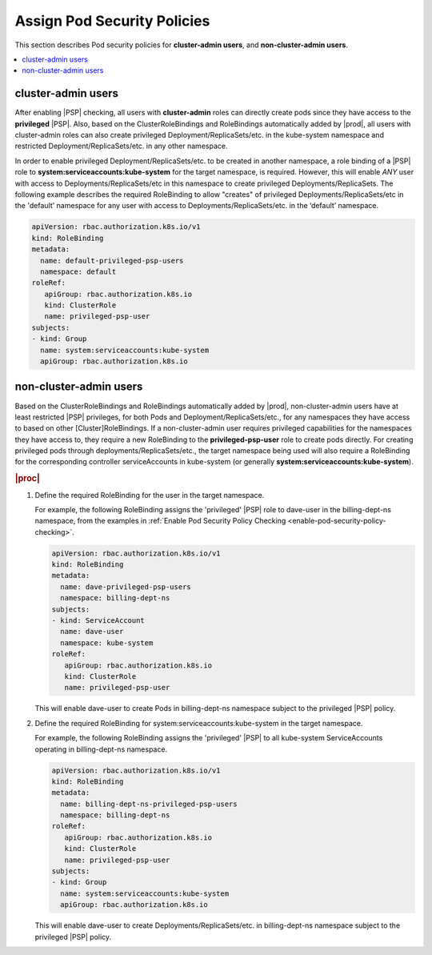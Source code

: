 
.. ler1590089128119
.. _assign-pod-security-policies:

============================
Assign Pod Security Policies
============================

This section describes Pod security policies for **cluster-admin users**,
and **non-cluster-admin users**.

.. contents::
   :local:
   :depth: 1

.. _assign-pod-security-policies-section-xyl-2vp-bmb:

-------------------
cluster-admin users
-------------------

After enabling |PSP| checking, all users with **cluster-admin** roles can
directly create pods since they have access to the **privileged** |PSP|. Also,
based on the ClusterRoleBindings and RoleBindings automatically added by
|prod|, all users with cluster-admin roles can also create privileged
Deployment/ReplicaSets/etc. in the kube-system namespace and restricted
Deployment/ReplicaSets/etc. in any other namespace. 


In order to enable privileged Deployment/ReplicaSets/etc. to be created in
another namespace, a role binding of a |PSP| role to
**system:serviceaccounts:kube-system** for the target namespace, is required.
However, this will enable *ANY* user with access to Deployments/ReplicaSets/etc
in this namespace to create privileged Deployments/ReplicaSets. The following
example describes the required RoleBinding to allow "creates" of privileged
Deployments/ReplicaSets/etc in the 'default' namespace for any user with access
to Deployments/ReplicaSets/etc. in the ‘default’ namespace.

.. code-block:: none

    apiVersion: rbac.authorization.k8s.io/v1
    kind: RoleBinding
    metadata:
      name: default-privileged-psp-users
      namespace: default
    roleRef:
       apiGroup: rbac.authorization.k8s.io
       kind: ClusterRole
       name: privileged-psp-user
    subjects:
    - kind: Group
      name: system:serviceaccounts:kube-system
      apiGroup: rbac.authorization.k8s.io



.. _assign-pod-security-policies-section-bm5-vxp-bmb:

-----------------------
non-cluster-admin users
-----------------------

Based on the ClusterRoleBindings and RoleBindings automatically added by
|prod|, non-cluster-admin users have at least restricted |PSP| privileges, for
both Pods and Deployment/ReplicaSets/etc., for any namespaces they have access
to based on other [Cluster]RoleBindings. If a non-cluster-admin user requires
privileged capabilities for the namespaces they have access to, they require a
new RoleBinding to the **privileged-psp-user** role to create pods directly.
For creating privileged pods through deployments/ReplicaSets/etc., the target
namespace being used will also require a RoleBinding for the corresponding
controller serviceAccounts in kube-system \(or generally
**system:serviceaccounts:kube-system**\).

.. rubric:: |proc|

#.  Define the required RoleBinding for the user in the target namespace.

    For example, the following RoleBinding assigns the 'privileged' |PSP|
    role to dave-user in the billing-dept-ns namespace, from the examples
    in :ref:`Enable Pod Security Policy Checking
    <enable-pod-security-policy-checking>`.

    .. code-block:: none

        apiVersion: rbac.authorization.k8s.io/v1
        kind: RoleBinding
        metadata:
          name: dave-privileged-psp-users
          namespace: billing-dept-ns
        subjects:
        - kind: ServiceAccount
          name: dave-user
          namespace: kube-system
        roleRef:
           apiGroup: rbac.authorization.k8s.io
           kind: ClusterRole
           name: privileged-psp-user

    This will enable dave-user to create Pods in billing-dept-ns namespace
    subject to the privileged |PSP| policy.

#.  Define the required RoleBinding for system:serviceaccounts:kube-system
    in the target namespace.

    For example, the following RoleBinding assigns the 'privileged' |PSP| to
    all kube-system ServiceAccounts operating in billing-dept-ns namespace.

    .. code-block:: none

        apiVersion: rbac.authorization.k8s.io/v1
        kind: RoleBinding
        metadata:
          name: billing-dept-ns-privileged-psp-users
          namespace: billing-dept-ns
        roleRef:
           apiGroup: rbac.authorization.k8s.io
           kind: ClusterRole
           name: privileged-psp-user
        subjects:
        - kind: Group
          name: system:serviceaccounts:kube-system
          apiGroup: rbac.authorization.k8s.io

    This will enable dave-user to create Deployments/ReplicaSets/etc. in
    billing-dept-ns namespace subject to the privileged |PSP| policy.


